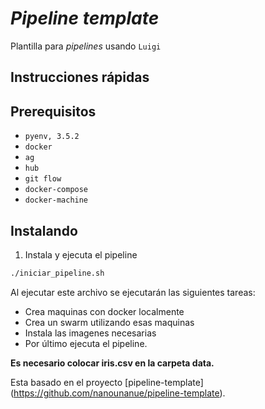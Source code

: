 * /Pipeline template/

Plantilla para /pipelines/ usando ~Luigi~

** Instrucciones rápidas

** Prerequisitos

- =pyenv, 3.5.2=
- =docker=
- =ag=
- =hub=
- =git flow=
- =docker-compose=
- =docker-machine=

** Instalando

1. Instala y ejecuta el pipeline 

#+BEGIN_SRC sh 
./iniciar_pipeline.sh
#+END_SRC

Al ejecutar este archivo se ejecutarán las siguientes tareas:
- Crea maquinas con docker localmente
- Crea un swarm utilizando esas maquinas 
- Instala las imagenes necesarias
- Por último ejecuta el pipeline. 

*Es necesario colocar iris.csv en la carpeta data.*

Esta basado en el proyecto [pipeline-template](https://github.com/nanounanue/pipeline-template).
